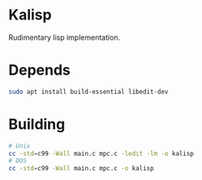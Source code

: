 * Kalisp

Rudimentary lisp implementation.

* Depends
#+begin_src sh
  sudo apt install build-essential libedit-dev
#+end_src

* Building
#+begin_src sh
  # Unix
  cc -std=c99 -Wall main.c mpc.c -ledit -lm -o kalisp
  # DOS
  cc -std=c99 -Wall main.c mpc.c -o kalisp
#+end_src
